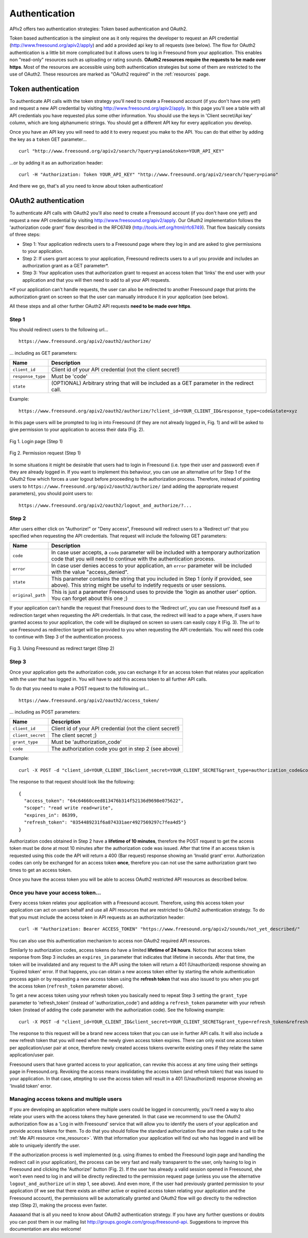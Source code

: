 .. _authentication:

Authentication
<<<<<<<<<<<<<<

APIv2 offers two authentication strategies: Token based authentication and OAuth2.

Token based authentication is the simplest one as it only requires the developer to request an API credential
(http://www.freesound.org/apiv2/apply) and add a provided api key to all requests (see below).
The flow for OAuth2 authentication is a little bit more complicated but it allows users to log in Freesound
from your application. This enables non "read-only" resources such as uploading or rating sounds.
**OAuth2 resources require the requests to be made over https**.
Most of the resources are accessible using both authentication strategies but some of them
are restricted to the use of OAuth2. These resources are marked as "OAuth2 required" in the :ref:`resources` page.



Token authentication
=========================================================

To authenticate API calls with the token strategy you'll need to create a Freesound account (if you don't have one yet!)
and request a new API credential by visiting http://www.freesound.org/apiv2/apply.
In this page you'll see a table with all API credentials you have requested plus some other information. You should use
the keys in 'Client secret/Api key' column, which are long alphanumeric strings.
You should get a different API key for every application you develop.

Once you have an API key you will need to add it to every request you make to the API. You can do that either by
adding the key as a ``token`` GET parameter...

::

  curl "http://www.freesound.org/apiv2/search/?query=piano&token=YOUR_API_KEY"

...or by adding it as an authorization header:

::

  curl -H "Authorization: Token YOUR_API_KEY" "http://www.freesound.org/apiv2/search/?query=piano"

And there we go, that's all you need to know about token authentication!

.. _oauth-authentication:

OAuth2 authentication
=========================================================

To authenticate API calls with OAuth2 you'll also need to create a Freesound account (if you don't have one yet!)
and request a new API credential by visiting http://www.freesound.org/apiv2/apply. Our OAuth2 implementation
follows the 'authorization code grant' flow described in the RFC6749 (http://tools.ietf.org/html/rfc6749). That flow
basically consists of three steps:

* Step 1: Your application redirects users to a Freesound page where they log in and are asked to give permissions to your application.

* Step 2: If users grant access to your application, Freesound redirects users to a url you provide and includes an authorization grant as a GET parameter*.

* Step 3: Your application uses that authorization grant to request an access token that 'links' the end user with your application and that you will then need to add to all your API requests.

*If your application can't handle requests, the user can also be redirected to another Freesound page that prints the
authorization grant on screen so that the user can manually introduce it in your application (see below).

All these steps and all other further OAuth2 API requests **need to be made over https**.

Step 1
------

You should redirect users to the following url...

::

  https://www.freesound.org/apiv2/oauth2/authorize/

... including as GET parameters:

======================  =====================================================
Name                    Description
======================  =====================================================
``client_id``           Client id of your API credential (not the client secret!)
``response_type``       Must be 'code'
``state``               (OPTIONAL) Arbitrary string that will be included as a GET parameter in the redirect call.
======================  =====================================================

Example:

::

  https://www.freesound.org/apiv2/oauth2/authorize/?client_id=YOUR_CLIENT_ID&response_type=code&state=xyz

In this page users will be prompted to log in into Freesound (if they are not already logged in, Fig. 1) and will be asked to give
permission to your application to access their data (Fig. 2).

.. figure:: _static/authentication/api_login.png
   :align: center

   Fig 1. Login page (Step 1)

.. figure:: _static/authentication/api_request_permission.png
   :align: center

   Fig 2. Permission request (Step 1)


In some situations it might be desirable that users had to login in Freesound (i.e. type their user and password) even if they are already logged in.
If you want to implement this behaviour, you can use an alternative url for Step 1 of the OAuth2 flow which forces a user logout before proceeding to the authorization process.
Therefore, instead of pointing users to ``https://www.freesound.org/apiv2/oauth2/authorize/`` (and adding the appropriate request parameters),
you should point users to:

::

  https://www.freesound.org/apiv2/oauth2/logout_and_authorize/?...



Step 2
------

After users either click on "Authorize!" or "Deny access", Freesound will redirect users to a 'Redirect url'
that you specified when requesting the API credentials.
That request will include the following GET parameters:

======================  =====================================================
Name                    Description
======================  =====================================================
``code``                In case user accepts, a ``code`` parameter will be included with a temporary authorization code that you will need to continue with the authentication process.
``error``               In case user denies access to your application, an ``error`` parameter will be included with the value "access_denied".
``state``               This parameter contains the string that you included in Step 1 (only if provided, see above). This string might be useful to indetify requests or user sessions.
``original_path``       This is just a parameter Freesound uses to provide the 'login as another user' option. You can forget about this one ;)
======================  =====================================================

If your application can't handle the request that Freesound does to the 'Redirect url', you can use Freesound itself
as a redirection target when requesting the API credentials. In that case, the redirect will lead to a page where, if
users have granted access to your application, the ``code`` will be displayed on screen so users can easily copy it (Fig. 3).
The url to use Freesound as redirection target will be provided to you when requesting the API credentials.
You will need this code to continue with Step 3 of the authentication process.


.. figure:: _static/authentication/api_permission_granted.png
   :align: center

   Fig 3. Using Freesound as redirect target (Step 2)


Step 3
------

Once your application gets the authorization code, you can exchange it for an access token that relates your application
with the user that has logged in. You will have to add this access token to all further API calls.

To do that you need to make a POST request to the following url...

::

  https://www.freesound.org/apiv2/oauth2/access_token/

... including as POST parameters:

======================  =====================================================
Name                    Description
======================  =====================================================
``client_id``           Client id of your API credential (not the client secret!)
``client_secret``       The client secret ;)
``grant_type``          Must be 'authorization_code'
``code``                The authorization code you got in step 2 (see above)
======================  =====================================================

Example:

::

  curl -X POST -d "client_id=YOUR_CLIENT_ID&client_secret=YOUR_CLIENT_SECRET&grant_type=authorization_code&code=THE_GIVEN_CODE" https://www.freesound.org/apiv2/oauth2/access_token/

The response to that request should look like the following:

::

  {
    "access_token": "64c64660ceed813476b314f52136d9698e075622",
    "scope": "read write read+write",
    "expires_in": 86399,
    "refresh_token": "0354489231f6a874331aer4927569297c7fea4d5"}
  }

Authorization codes obtained in Step 2 have a **lifetime of 10 minutes**, therefore the POST request to get the access token
must be done at most 10 minutes after the authorization code was issued. After that time if an access token is requested
using this code the API will return a 400 (Bar request) response showing an 'Invalid grant' error.
Authorization codes can only be exchanged for an access token **once**, therefore you can not use the same authorization
grant two times to get an access token.

Once you have the access token you will be able to access OAuth2 restricted API resources as described below.


Once you have your access token...
----------------------------------

Every access token relates your application with a Freesound account. Therefore, using this access token your application
can act on users behalf and use all API resources that are restricted to OAuth2 authentication strategy.
To do that you must include the access token in API requests as an authorization header:

::

  curl -H "Authorization: Bearer ACCESS_TOKEN" "https://www.freesound.org/apiv2/sounds/not_yet_described/"

You can also use this authentication mechanism to access non OAuth2 required API resources.

Similarly to authorization codes, access tokens do have a limited **lifetime of 24 hours**. Notice that access token response
from Step 3 includes an ``expires_in`` parameter that indicates that lifetime in seconds. After that time, the token will
be invalidated and any request to the API using the token will return a 401 (Unauthorized) response showing an 'Expired token' error.
If that happens, you can obtain a new access token either by starting the whole authentication process again or by requesting
a new access token using the **refresh token** that was also issued to you when you got the access token (``refresh_token`` parameter above).

To get a new access token using your refresh token you basically need to repeat Step 3 setting the ``grant_type`` parameter to 'refresh_token'
(instead of 'authorization_code') and adding a ``refresh_token`` parameter with your refresh token (instead of adding the ``code`` parameter
with the authorization code). See the following example:

::

  curl -X POST -d "client_id=YOUR_CLIENT_ID&client_secret=YOUR_CLIENT_SECRET&grant_type=refresh_token&refresh_token=REFRESH_TOKEN" "https://www.freesound.org/apiv2/oauth2/access_token/"

The response to this request will be a brand new access token that you can use in further API calls. It will also include
a new refresh token that you will need when the newly given access token expires. There can only exist one access token per
application/user pair at once, therefore newly created access tokens overwrite existing ones if they relate the same application/user pair.

Freesound users that have granted access to your application, can revoke this access at any time using their settings page in Freesound.org.
Revoking the access means invalidating the access token (and refresh token) that was issued to your application.
In that case, attepting to use the access token will result in a 401 (Unauthorized) response showing an 'Invalid token' error.


Managing access tokens and multiple users
-----------------------------------------

If you are developing an application where multiple users
could be logged in concurrently, you'll need a way to also relate your users with the access tokens they have generated.
In that case we recommend to use the OAuth2 authorization flow as a 'Log in with Freesound' service that will allow you to
identify the users of your application and provide access tokens for them. To do that you should follow the standard authorization
flow and then make a call to the :ref:`Me API resource <me_resource>`. With that information your application will find out
who has logged in and will be able to uniquely identify the user.

If the authorization process is well implemented (e.g. using iframes to embed the Freesound login page and handling the
redirect call in your application), the process can be very fast and really transparent to the user, only having to log
in Freesound and clicking the 'Authorize!' button (Fig. 2).
If the user has already a valid session opened in Freesound, she won't even need to log in and will be directly redirected
to the permission request page (unless you use the alternative ``logout_and_authorize`` url in step 1, see above).
And even more, if the user had previously granted permission to your application (if we see that
there exists an either active or expired access token relating your application and the Freesound account), the permissions
will be automatically granted and OAuth2 flow will go directly to the redirection step (Step 2), making the process even faster.

Aaaaaand that is all you need to know about OAuth2 authentication strategy. If you have any further questions or doubts
you can post them in our mailing list http://groups.google.com/group/freesound-api. Suggestions to improve this documentation
are also welcome!







